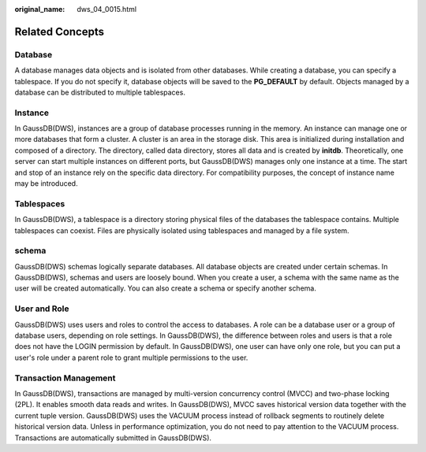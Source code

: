 :original_name: dws_04_0015.html

.. _dws_04_0015:

Related Concepts
================

Database
--------

A database manages data objects and is isolated from other databases. While creating a database, you can specify a tablespace. If you do not specify it, database objects will be saved to the **PG_DEFAULT** by default. Objects managed by a database can be distributed to multiple tablespaces.

Instance
--------

In GaussDB(DWS), instances are a group of database processes running in the memory. An instance can manage one or more databases that form a cluster. A cluster is an area in the storage disk. This area is initialized during installation and composed of a directory. The directory, called data directory, stores all data and is created by **initdb**. Theoretically, one server can start multiple instances on different ports, but GaussDB(DWS) manages only one instance at a time. The start and stop of an instance rely on the specific data directory. For compatibility purposes, the concept of instance name may be introduced.

Tablespaces
-----------

In GaussDB(DWS), a tablespace is a directory storing physical files of the databases the tablespace contains. Multiple tablespaces can coexist. Files are physically isolated using tablespaces and managed by a file system.

schema
------

GaussDB(DWS) schemas logically separate databases. All database objects are created under certain schemas. In GaussDB(DWS), schemas and users are loosely bound. When you create a user, a schema with the same name as the user will be created automatically. You can also create a schema or specify another schema.

User and Role
-------------

GaussDB(DWS) uses users and roles to control the access to databases. A role can be a database user or a group of database users, depending on role settings. In GaussDB(DWS), the difference between roles and users is that a role does not have the LOGIN permission by default. In GaussDB(DWS), one user can have only one role, but you can put a user's role under a parent role to grant multiple permissions to the user.

Transaction Management
----------------------

In GaussDB(DWS), transactions are managed by multi-version concurrency control (MVCC) and two-phase locking (2PL). It enables smooth data reads and writes. In GaussDB(DWS), MVCC saves historical version data together with the current tuple version. GaussDB(DWS) uses the VACUUM process instead of rollback segments to routinely delete historical version data. Unless in performance optimization, you do not need to pay attention to the VACUUM process. Transactions are automatically submitted in GaussDB(DWS).
